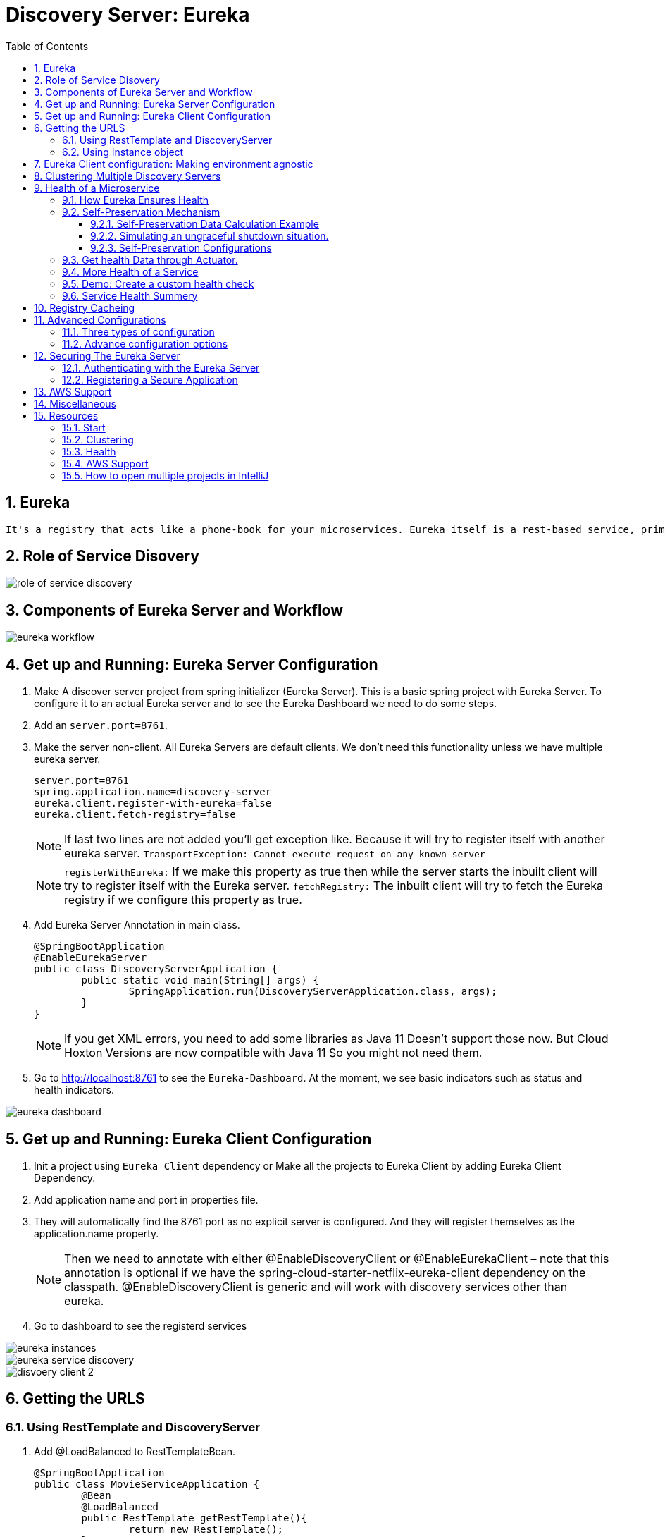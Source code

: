 :toc:
:toclevels: 5
:sectnums:
:sectnumlevels: 5

= Discovery Server: Eureka

== Eureka
 It's a registry that acts like a phone-book for your microservices. Eureka itself is a rest-based service, primarily used by Netflix in their AWS Cloud for finding services, for load balancing fail over, and mainly for middle-tier services. It's a really powerful tool for helping you kind of register these things dynamically. There's no database behind the scenes. It's really actually made up of a live look at the health of individual systems. It's an AP system if you look at cap theorem. So it's okay to sacrifice consistency, because it prioritizes availability and partition tolerance.

== Role of Service Disovery
image::role-of-service-discovery.png[]

== Components of Eureka Server and Workflow
image::eureka-workflow.png[]

== Get up and Running: Eureka Server Configuration

. Make A discover server project from spring initializer (Eureka Server). This is a basic spring project with Eureka Server. To configure it to an actual Eureka server and to see the Eureka Dashboard we need to do some steps.
. Add an `server.port=8761`.
. Make the server non-client. All Eureka Servers are default clients. We don’t need this functionality unless we have multiple eureka server.
[source, properties]
server.port=8761
spring.application.name=discovery-server
eureka.client.register-with-eureka=false
eureka.client.fetch-registry=false
+
[NOTE]
If last two lines are not added you'll get exception like. Because it will try to register itself with another eureka server.
`TransportException: Cannot execute request on any known server`
[NOTE]
`registerWithEureka:` If we make this property as true then while the server starts the inbuilt client will try to register itself with the Eureka server.
`fetchRegistry:` The inbuilt client will try to fetch the Eureka registry if we configure this property as true.
+
. Add Eureka Server Annotation in main class.
[source, java]
@SpringBootApplication
@EnableEurekaServer
public class DiscoveryServerApplication {
	public static void main(String[] args) {
		SpringApplication.run(DiscoveryServerApplication.class, args);
	}
}
+
[NOTE]
If you get XML errors, you need to add some libraries as Java 11 Doesn’t support those now. But Cloud Hoxton Versions are now compatible with Java 11 So you might not need them.

. Go to http://localhost:8761 to see the `Eureka-Dashboard`. At the moment, we see basic indicators such as status and health indicators.

image::eureka-dashboard.png[]

== Get up and Running: Eureka Client Configuration
. Init a project using `Eureka Client` dependency or Make all the projects to Eureka Client by adding Eureka Client Dependency.
. Add application name and port in properties file.
. They will automatically find the 8761 port as no explicit server is configured. And they will register themselves as the application.name property.
[NOTE]
Then we need to annotate with either @EnableDiscoveryClient or @EnableEurekaClient – note that this annotation is optional if we have the spring-cloud-starter-netflix-eureka-client dependency on the classpath.
@EnableDiscoveryClient is generic and will work with discovery services other than eureka.
. Go to dashboard to see the registerd services

image::eureka-instances.png[]

image::eureka-service-discovery.png[]

image::disvoery-client-2.png[]

== Getting the URLS

=== Using RestTemplate and DiscoveryServer
. Add @LoadBalanced to RestTemplateBean.
[source, java]
@SpringBootApplication
public class MovieServiceApplication {
	@Bean
	@LoadBalanced
	public RestTemplate getRestTemplate(){
		return new RestTemplate();
	}
	public static void main(String[] args) {
		SpringApplication.run(MovieServiceApplication.class, args);
	}
}

. Change the names of HardCoded URLS to application name to make it fully discover server dependent. Add load balanced annotation into your rest template.
@RestController
public class MovieController {
[source, java]
@Autowired
private RestTemplate restTemplate;
    @RequestMapping("/movie")
    public Movie getMovie(){
        //MovieName movieName = restTemplate.getForObject("http://localhost:8082/name", MovieName.class);
        //MovieDetail movieDetail = restTemplate.getForObject("http://localhost:8083/detail", MovieDetail.class);
        MovieName movieName = restTemplate.getForObject("http://movie-name-service/name", MovieName.class);
        MovieDetail movieDetail = restTemplate.getForObject("http://movie-detail-service/detail", MovieDetail.class);
        return new Movie(movieName.getName(), movieDetail.getMovieDetail());
    }
}

=== Using Instance object
We can use loadbalancer to insert our url using @LoadBalancer or we can manually use `Instance Object` to go through all the
instances of a service and pick their URL to inject.

image::instance-object.png[]

== Eureka Client configuration: Making environment agnostic
[source, yml]
spring:
  application:
    name: spring-cloud-eureka-client
server:
  port: 0
eureka:
  client:
    serviceUrl:
      defaultZone: ${EUREKA_URI:http://localhost:8761/eureka}
  instance:
    preferIpAddress: true

The `${EUREKA_URI:http://localhost:8761/eureka}` is the key here.
EUREKA_URI will be replaced by the configuration value defiend in configuration file. Or it will fall back to the default `EUREKA_URI:http://localhost:8761/eureka`
When we decided to set up our Eureka Client this way, we had in mind that this kind of service should later be easily scalable.



== Clustering Multiple Discovery Servers
. We need different host name to setup multiple discovery server. Go to `C:\Windows\System32\drivers\etc`
. Copy the host file in desktop to edit (You cannot edit in etc folder). Before editing make a backup copy of it.
. Add the following lines
[source, file]
	127.0.0.1       localhost
	127.0.0.1       localhost2

. Make two discovery server as before. Name them `discovery-server
. Give `server.port=8761` to one server and `server.port=8762` to another
. Add the following properties in `8761`
[source, properties]
spring.application.name=eureka-naming-server
server.port=8761
eureka.instance.hostname:localhost
eureka.client.serviceUrl.defaultZone:http://localhost2:8762/eureka/
eureka.client.register-with-eureka=false
eureka.client.fetch-registry=false

. Add the following properties in `8762`
[source, properties]
spring.application.name=eureka-naming-server
server.port=8762
eureka.instance.hostname:localhost2
eureka.client.serviceUrl.defaultZone:http://localhost:8761/eureka/
eureka.client.register-with-eureka=false
eureka.client.fetch-registry=false

. Run both of them and see each other can detect themselves and showed in DS Replicas.

[NOTE]
There is a pattern called gossiping in Consule that works like facebook mutual friends finding to look for discovery server.

[NOTE]
In real life you'll have the configuration files in Configuration Server. So you won't have to hard code the
details of each server in all the instances.

== Health of a Microservice
=== How Eureka Ensures Health
. When server starts it sends a "Regester me" REST request.
. When it goes down it sends "Unregister me" REST request.
. If "Unregister me" call received it deletes the data. It is a safe way to deregister. It is knowns as "Graceful Shutdown".
. But Ungraceful shutdown can happen. To handle ungraceful client shutdowns the server expects "Register me" request from the client at specific intervals.
It is knowns as `heartbeeats`
. By default the server expects heartbeats every 30 seconds. This is knowns are `renewal`
. The server sets a `renewal threashold` that determiens how many renewal it *should* get if all the instances are healthy.
. If the renewal count is less than threashold, it doens't immidietly delete the instance. This mechanism knowns as `self-preservation`
. It is very unlikely that 900 instance are down out of 1000 at the same time. This might be caused due to a
network problem or maintanance shcedule. To handle these types of situation `self preservation mode` is introduced.
[NOTE]
It is set by default, so in your learning stage you might have confusion why this thing is necessary.
The real benefit of self-preservation mode can be realized if there is a lot of microservices.
[NOTE]
`eureka.instance.hostname=localhost` is particularly important since we're running it in a local machine. Otherwise, we may end up creating an unavailable replica within the Eureka server – messing up the client's heartbeat counts.

=== Self-Preservation Mechanism
==== Self-Preservation Data Calculation Example
From the screenshot, we can see that our Eureka server has six registered client instances and the total renewal threshold is 11. The threshold calculation is based on three factors:

* Total number of registered client instances – 6
* Configured client renewal interval – 30 seconds
* The configured renewal percentage threshold – 0.85
* Considering all these factors, in our case, the threshold is 11.

image::self-preservation-calculation.png[]


==== Simulating an ungraceful shutdown situation.
In order to simulate a temporary network problem,

* Set the property `eureka.client.should-unregister-on-shutdown=false` at the client-side
* Stop the client instance.
* Because we set the should-unregister-on-shutdown flag as false,  the client won't invoke the unregister call and the server assumes that this is an ungraceful shutdown.
* Now wait for 90 seconds set by our `eureka.instance.lease-expiration-duration-in-seconds` property.
* Eureka Server is now in self-preservation mode and stopped evicting instances.
* Let's now inspect the registered instances section to see if the stopped instance is still available or not. As we can see, it is available but with the status as DOWN:
* The only way the server can get out of self-preservation mode is either by starting the stopped instance or by disabling self-preservation itself.
* If we repeat the same steps by setting the flag eureka.server.enable-self-preservation as false, then the Eureka server will evict the stopped instance from the registry after the configured lease expiration duration property.


*By default, Eureka servers run with self-preservation enabled.*

==== Self-Preservation Configurations
. `eureka.server.enable-self-preservation:` Configuration for disabling self-preservation – the default value is true
. `eureka.server.expected-client-renewal-interval-seconds:` The server expects client heartbeats at an interval configured with this property – the default value is 30
. `eureka.instance.lease-expiration-duration-in-seconds:` Indicates the time in seconds that the Eureka server waits since it received the last heartbeat from a client before it can remove that client from its registry – the default value is 90
. `eureka.server.eviction-interval-timer-in-ms:` This property tells the Eureka server to run a job at this frequency to evict the expired clients – the default value is 60 seconds
. `eureka.server.renewal-percent-threshold:` Based on this property, the server calculates the expected heartbeats per minute from all the registered clients – the default value is 0.85
. `eureka.server.renewal-threshold-update-interval-ms:` This property tells the Eureka server to run a job at this frequency to calculate the expected heartbeats from all the registered clients at this minute – the default value is 15 minutes

[NOTE]
In most cases, the default configuration is sufficient. But for specific requirements, we might want to change these configurations. Utmost care needs to be taken in those cases to avoid unexpected consequences like wrong renew threshold calculation or delayed self-preservation mode activation.

=== Get health Data through Actuator.
You can get your service health information with a helpful endpoint spring boot actuator gives.

. Add `Spring Boot Actuator` dependency in pom file.
. Go to `http://localhost:8080/health` to see the health information in JSON format.



=== More Health of a Service
. Heartbeat only tells if the service is alive or not. It doesn't tell if it is healthy or not.
. But it is possible to include more health informations. We can create our own health indicator.
. Our custom health indicator can indicate health of a service every few secconds and it can also
have the mechanism to register or deregister itself from the registry based on our custom logic.

=== Demo: Create a custom health check
. Add `eureka.client.healtcheck.enabled=true`
. Create a classn named `CustomHealthCheck` or anything you want.
. Implement `HealthIndicator' interface to your class.

+
.Code
[source, java]
@Component
public class CustomHealthCheck implements HealthIndicator {
	int errorcode = 0;
	@Override
	public Health health() {
		System.out.println("health check performed, error code is " + errorcode);
		if(errorcode > 4 && errorcode < 10) {
			errorcode++;
			return Health.down().withDetail("Custom Error Code", errorcode).build();
		}
		else {
			errorcode++;
			return Health.up().build();
		}
	}
}
+
. After 4 iteration our output will be the following
+
.Output
image::custom-healthcheck-output.png[]

=== Service Health Summery

image::are-services-healthy.png[]

image::health-in-eureka.png[]


== Registry Cacheing
* Discovery server was created with high availability in mind.
* Each client gets a copy of regestry, so if the discovery server is down. They can still talk to each other.
* If there is a change in the registry, the client is smart enough to fetch only the deltas(changes) to
update the registry.

image::discovery-server-caching.png[]


== Advanced Configurations
=== Three types of configuration

. eureka.server.* -> For server configurations.
. eureka.client.* -> For how client interacts with discovery server. (Time out)
. eureka.instance.* -> For instances are things that are registered in Eureka Server. (Hostname, Healthcheck)

=== Advance configuration options
Eureka comes with a lot of default features out of the box. But you can also configure tons of things.
Some of the things are..

image::advanced-configuration-opitons.png[]

== Securing The Eureka Server
To be updated....

==== Authenticating with the Eureka Server

==== Registering a Secure Application



== AWS Support
* Application that uses discovery server checks if it is deployed in AWS environment. If so, it fetches all the
necessary meta data for the environment automatically like: Amazon Machine Image, Zone etc. It sends
these information to the discovery server when it registers.
* Elastic IP binding support: Eureka Server automatically binds itself to next available elastic IP address.
* Eureka-Client is Zone aware. So it will contact the current zone discovery server.
* Multi-Region Aware.


== Miscellaneous

* Instance ID
* Zones
* EurekaClient without Jersey
* Refreshing Eureka Clients
* Spring Cloud LoadBalancer
* Peer Awareness




== Resources
=== Start
. https://cloud.spring.io/spring-cloud-netflix/reference/html/[Spring Cloud Netflix] [Eureka Official Docs]
. https://www.baeldung.com/spring-cloud-netflix-eureka[Introduction to Spring Cloud Netflix – Eureka] [baeldung]
. https://spring.io/guides/gs/service-registration-and-discovery/[Service Registration and Discovery] [Spring Quick Starter Project]
. https://app.pluralsight.com/player?course=spring-cloud-fundamentals&author=dustin-schultz&name=spring-cloud-fundamentals-m2&clip=0&mode=live[Spring Cloud Fundamentals.] [Pluralsight]
. https://app.pluralsight.com/player?course=java-microservices-spring-cloud-coordinating-services&author=richard-seroter&name=d3021dfd-e6af-4065-a89a-c3e953e982d0&clip=0&mode=live[Java Microservices with Spring Cloud: Coordinating Services.] [Pluralsight]



=== Clustering
. https://medium.com/become-developer/how-to-work-with-multiple-instances-of-eureka-naming-server-to-avoid-a-single-point-of-failure-d953544281d0[How to work with multiple instances of Eureka Naming Server to avoid a single point of failure] [Medium Article]
. https://tech.asimio.net/2017/03/06/Multi-version-Service-Discovery-using-Spring-Cloud-Netflix-Eureka-and-Ribbon.html[Multi-version Service Discovery using Spring Cloud Netflix Eureka and Ribbon] [Article]
. https://cloud.spring.io/spring-cloud-netflix/reference/html/#netflix-eureka-server-starter[How to Include Eureka Server] [Spring Documentation]
. https://stackoverflow.com/questions/42554653/how-to-create-multiple-instances-of-eureka-services-registered-into-eureka-servi[how to create multiple instances of eureka services registered into eureka service registry?] [StackOverflow]

=== Health
. https://www.baeldung.com/eureka-self-preservation-renewal[Guide to Eureka Self Preservation and Renewal] [baeldung]
. https://github.com/Netflix/eureka/wiki/Understanding-Eureka-Peer-to-Peer-Communication[Understanding Eureka Peer to Peer Communication] [Documentation]

=== AWS Support
. https://aws.amazon.com/marketplace/pp/CallMiner-Inc-Eureka-Starter-Edition/B075X29S3C[Eureka - Starter Edition - AWS Marketplace] [AWS Eureka Docs]

=== How to open multiple projects in IntelliJ
. https://www.youtube.com/watch?v=9pRf3VRXEdo[IntelliJ Workspace Tips - Multiple Repositories in One Workspace] [Youtube]